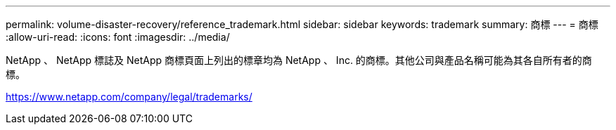 ---
permalink: volume-disaster-recovery/reference_trademark.html 
sidebar: sidebar 
keywords: trademark 
summary: 商標 
---
= 商標
:allow-uri-read: 
:icons: font
:imagesdir: ../media/


NetApp 、 NetApp 標誌及 NetApp 商標頁面上列出的標章均為 NetApp 、 Inc. 的商標。其他公司與產品名稱可能為其各自所有者的商標。

https://www.netapp.com/company/legal/trademarks/[]

